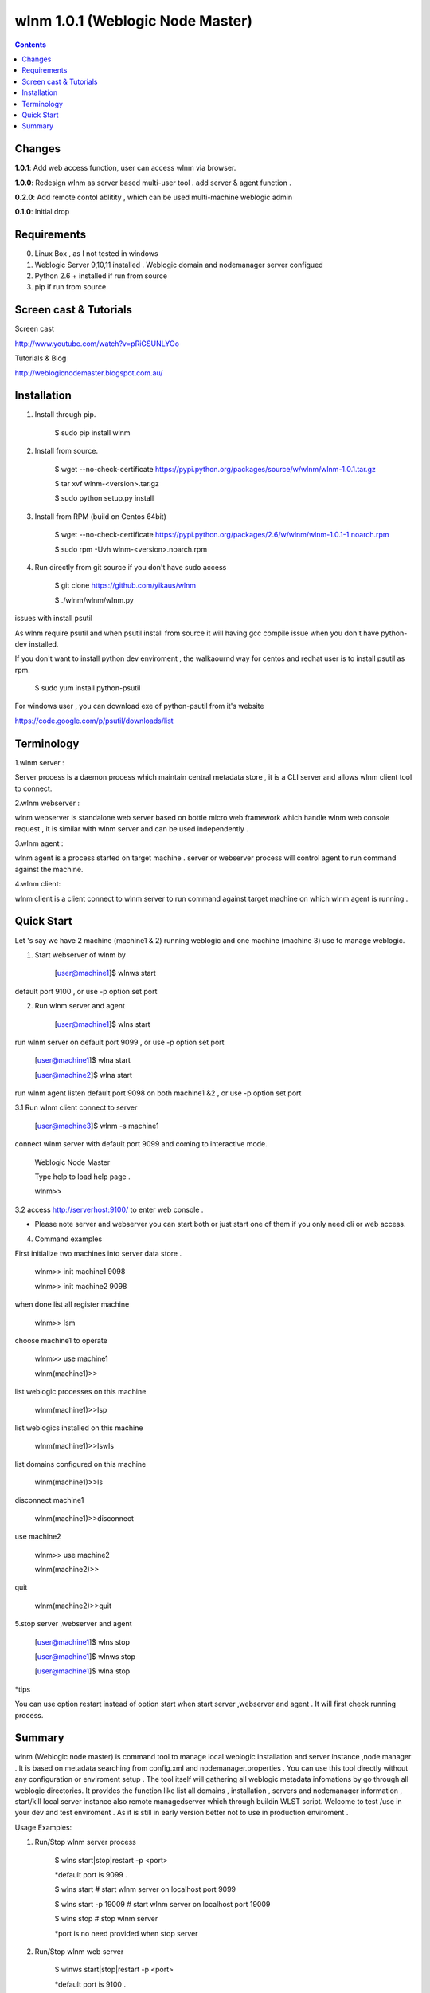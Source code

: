 wlnm 1.0.1 (Weblogic Node Master)
======================

.. contents::

Changes
-------
**1.0.1**: Add web access function, user can access wlnm via browser.

**1.0.0**: Redesign wlnm as server based multi-user tool . add server & agent function .

**0.2.0**: Add remote contol ablitity , which can be used multi-machine weblogic admin

**0.1.0**: Initial drop

Requirements
-------------
0. Linux Box , as I not tested in windows

1. Weblogic Server 9,10,11 installed . Weblogic domain and nodemanager server configued 

2. Python 2.6 + installed if run from source

3. pip if run from source


Screen cast & Tutorials 
-------------

Screen cast

http://www.youtube.com/watch?v=pRiGSUNLYOo

Tutorials & Blog

http://weblogicnodemaster.blogspot.com.au/


Installation
------------

1. Install through pip.

    $ sudo pip install wlnm

2. Install from source.

    $ wget --no-check-certificate https://pypi.python.org/packages/source/w/wlnm/wlnm-1.0.1.tar.gz
    
    $ tar xvf wlnm-<version>.tar.gz
    
    $ sudo python setup.py install	

3. Install from RPM (build on Centos 64bit)
    
    $ wget --no-check-certificate https://pypi.python.org/packages/2.6/w/wlnm/wlnm-1.0.1-1.noarch.rpm
    
    $ sudo rpm -Uvh wlnm-<version>.noarch.rpm  

4. Run directly from git source if you don't have sudo access
    
    $ git clone https://github.com/yikaus/wlnm
    
    $ ./wlnm/wlnm/wlnm.py


issues with install psutil

As wlnm require psutil and when psutil install from source it will having gcc compile issue when you don't have python-dev installed.

If you don't want to install python dev enviroment ,  the walkaournd way for centos and redhat user is to install psutil as rpm.

    $ sudo yum install python-psutil

For windows user , you can download exe of python-psutil from it's website

https://code.google.com/p/psutil/downloads/list


Terminology
------------

1.wlnm server :

Server process is a daemon process which maintain central metadata store , it is a CLI server and allows wlnm client tool to connect.

2.wlnm webserver :

wlnm webserver is standalone web server based on bottle micro web framework which handle wlnm web console request , it is similar with wlnm server and can be used independently .


3.wlnm agent :

wlnm agent is a process started on target machine . server or webserver process will control agent to run command against the machine.

4.wlnm client:

wlnm client is a client connect to wlnm server to run command against target machine on which wlnm agent is running . 


Quick Start
------------

Let 's say we have 2 machine (machine1 & 2) running weblogic and one machine (machine 3) use to manage weblogic. 


1. Start webserver of wlnm by

	[user@machine1]$ wlnws start

default port 9100 , or use -p option set port


2. Run wlnm server and agent

	[user@machine1]$ wlns start

run wlnm server on default port 9099 , or use -p option set port

	[user@machine1]$ wlna start

	[user@machine2]$ wlna start

run wlnm agent listen default port 9098 on  both machine1 &2 , or use -p option set port

3.1 Run wlnm client connect to server

	[user@machine3]$ wlnm -s machine1

connect wlnm server with default port 9099 and coming to interactive mode.

	Weblogic Node Master

	Type help to load help page .

	wlnm>>

3.2 access http://serverhost:9100/ to enter web console . 

* Please note server and webserver you can start both or just start one of them if you only need cli or web access.

4. Command examples

First initialize two machines into server data store . 

	wlnm>> init machine1 9098

	wlnm>> init machine2 9098

when done list all register machine

	wlnm>> lsm

choose machine1 to operate

	wlnm>> use machine1

	wlnm(machine1)>>

list weblogic processes on this machine  

	wlnm(machine1)>>lsp

list weblogics installed on this machine

	wlnm(machine1)>>lswls

list domains configured on this machine

	wlnm(machine1)>>ls

disconnect machine1

	wlnm(machine1)>>disconnect

use machine2

	wlnm>> use machine2

	wlnm(machine2)>>

quit	

	wlnm(machine2)>>quit



5.stop server ,webserver and agent

	[user@machine1]$ wlns stop

	[user@machine1]$ wlnws stop

	[user@machine1]$ wlna stop

*tips 

You can use  option restart instead of option start when start server ,webserver and agent . It will first check running process.

Summary
-------

wlnm (Weblogic node master) is command tool to manage local weblogic installation and server instance ,node manager . It is based on metadata searching from config.xml and nodemanager.properties . You can use this tool directly without any configuration or enviroment setup . The tool itself will gathering all weblogic metadata infomations by go through all weblogic directories. It provides the function like list all domains , installation , servers and nodemanager information , start/kill local server instance also remote managedserver which through buildin WLST script. Welcome to test /use in your dev and test enviroment . As it is still in early version better not to use in production enviroment .

Usage Examples::

1. Run/Stop wlnm server process

    $ wlns start|stop|restart -p <port>

    *default port is 9099 .

    $ wlns start	# start wlnm server on localhost port 9099

    $ wlns start -p 19009 # start wlnm server on localhost port 19009

    $ wlns stop  # stop wlnm server

    *port is no need provided when stop server

2. Run/Stop wlnm web server

    $ wlnws start|stop|restart -p <port>

    *default port is 9100 .

    $ wlnws start	# start wlnm server on localhost port 9100

    $ wlnws start -p 19100 # start wlnm server on localhost port 19100

    $ wlnws stop  # stop wlnm server

    *port is no need provided when stop server

3. Run/Stop wlnm agent on target machine
    
    $ wlna start|stop|restart -p <port>

    *default port is 9098 .

    $ wlna start	# start wlnm agent on localhost port 9098

    $ wlna start -p 19008 # start wlnm agent on localhost port 19008

    $ wlna stop  # stop wlnm agent

    *port is no need provided when stop agent

4. Web console access

    http://serverhost:port/

5. Run wlnm client

The tool is used as interactive command mode , you need to enter wlnm prompt then use below command 

    
    wlnm -s <hostname> -p <serverport>

    *default server hostname is localhost , default server port is 9099

    Example:

    $ wlnm		#Connect to localhost 9099

    $ wlnm -s machine1 19980	#Connect to machine1 9099

6. Commands

    wlnm>> use <hostname> 

	 choose target machine to operate ,agent need to be started at the machine

    wlnm>> disconnect

	 Disconnect remote wlnm daemon connection

    wlnm>> init [agentHost] [agentPort]

	 initialise and register a agent and also fetch all related weblogic information from that machine . 

    wlnm>> lsm

	 list all registered machine .
    
    wlnm(<targethost>)>> ls
         List all weblogic domains with servers belong to it.

    wlnm(<targethost>)>> ls [domainName]
         List weblogic domain by domain name .

    wlnm(<targethost>)>> lsd 
          List weblogic all domains , not include servers  
         
    wlnm(<targethost>)>> lswls
         List all version weblogic installation as well as nodemnager informations

    wlnm(<targethost>)>> lsp
         List all running weblogic instances

    wlnm(<targethost>)>> init
         This tool will search all weblogic domain at frist time use , once domain configure changed you can research weblogic 
	 informations and update local store
    
    wlnm(<targethost>)>> startadmin [domainname]  
         Start admin server by domain name  . 

    wlnm(<targethost>)>> start [managedserverName] 
        start managed server by servername ,including remote server .

    wlnm(<targethost>)>> stop [managedserverName] 
        stop managed server by servername ,including remote server .

    wlnm(<targethost>)>> kill  [port|servername] 
        kill process of server by port or servername  
	* sometimes managed server is not able to be killed as autostart configured in weblogic domain.
    
    wlnm(<targethost>)>> nmstart [port] 
        start node manager by port. 

    wlnm>> help
        Show help page .

    wlnm>> quit
        quit weblogic node master. ( not avaliable from web console)









.. image:: https://d2weczhvl823v0.cloudfront.net/yikaus/weblogic-node-master/trend.png
   :alt: Bitdeli badge
   :target: https://bitdeli.com/free

